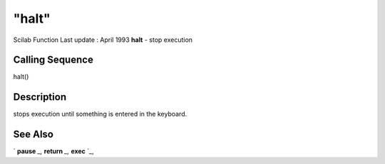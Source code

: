 ====
"halt"
====

Scilab Function Last update : April 1993
**halt** - stop execution



Calling Sequence
~~~~~~~~~~~~~~~~

halt()




Description
~~~~~~~~~~~

stops execution until something is entered in the keyboard.



See Also
~~~~~~~~

` **pause** `_,` **return** `_,` **exec** `_,

.. _
      : ://./gui/../programming/exec.htm
.. _
      : ://./gui/../programming/return.htm
.. _
      : ://./gui/../programming/pause.htm



